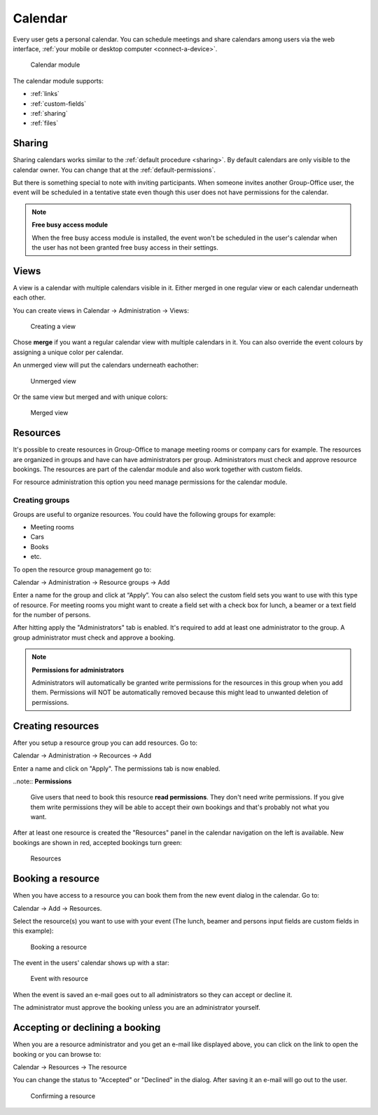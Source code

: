 Calendar
========

Every user gets a personal calendar. You can schedule meetings and share calendars
among users via the web interface, :ref:`your mobile or desktop computer <connect-a-device>`.

.. figure:: /_static/using/calendar/calendar.png
   :width: 100%

   Calendar module

The calendar module supports:

- :ref:`links`
- :ref:`custom-fields`
- :ref:`sharing`
- :ref:`files`

Sharing
-------

Sharing calendars works similar to the :ref:`default procedure <sharing>`. By default calendars are only visible to
the calendar owner. You can change that at the :ref:`default-permissions`.

But there is something special to note with inviting participants. When someone 
invites another Group-Office user, the event will be scheduled in a tentative 
state even though this user does not have permissions for the calendar.

.. note:: **Free busy access module**

   When the free busy access module is installed, the event won't be scheduled in the user's calendar when the user has not been granted free busy access in their settings.

Views
-----
A view is a calendar with multiple calendars visible in it. Either merged in one regular view or each calendar
underneath each other.

You can create views in Calendar -> Administration -> Views:

.. figure:: /_static/using/calendar/create-view.png
   :width: 100%

   Creating a view

Chose **merge** if you want a regular calendar view with multiple calendars in it. You can also override the event
colours by assigning a unique color per calendar.

An unmerged view will put the calendars underneath eachother:

.. figure:: /_static/using/calendar/view.png
   :width: 100%

   Unmerged view

Or the same view but merged and with unique colors:

.. figure:: /_static/using/calendar/merged-view.png
   :width: 100%

   Merged view

Resources
---------
It's possible to create resources in Group-Office to manage meeting rooms or 
company cars for example. The resources are organized in groups and have can 
have administrators per group. Administrators must check and approve resource 
bookings. The resources are part of the calendar module and also work together 
with custom fields.

For resource administration this option you need manage permissions for the 
calendar module.

Creating groups
```````````````

Groups are useful to organize resources. You could have the following groups for example:

- Meeting rooms
- Cars
- Books
- etc.

To open the resource group management go to:

Calendar -> Administration -> Resource groups -> Add

Enter a name for the group and click at “Apply”. You can also select the 
custom field sets you want to use with this type of resource. For meeting rooms 
you might want to create a field set with a check box for lunch, a beamer or a 
text field for the number of persons.

After hitting apply the "Administrators" tab is enabled. It's required to add at 
least one administrator to the group. A group administrator must check and 
approve a booking. 

.. note:: **Permissions for administrators**

   Administrators will automatically be granted write permissions for the 
   resources in this group when you add them. Permissions will NOT be 
   automatically removed because this might lead to unwanted deletion of 
   permissions.

Creating resources
------------------

After you setup a resource group you can add resources. Go to:

Calendar -> Administration -> Recources -> Add

Enter a name and click on "Apply". The permissions tab is now enabled. 

..note:: **Permissions**

   Give users that need to book this resource **read permissions**. They don't 
   need write permissions. If you give them write permissions they will be able 
   to accept their own bookings and that's probably not what you want.

After at least one resource is created the "Resources" panel in the calendar 
navigation on the left is available. New bookings are shown in red, accepted 
bookings turn green:

.. figure:: /_static/using/calendar/resources.png
   :width: 50%

   Resources

Booking a resource
------------------

When you have access to a resource you can book them from the new event dialog in the calendar. Go to:

Calendar -> Add -> Resources.

Select the resource(s) you want to use with your event (The lunch, beamer and persons input fields are custom fields in this example):

.. figure:: /_static/using/calendar/booking-a-resource.png
   :width: 50%

   Booking a resource

The event in the users' calendar shows up with a star:

.. figure:: /_static/using/calendar/event-with-resource.png
   :width: 50%

   Event with resource

When the event is saved an e-mail goes out to all administrators so they can accept or decline it.

The administrator must approve the booking unless you are an administrator yourself.

Accepting or declining a booking
--------------------------------

When you are a resource administrator and you get an e-mail like displayed 
above, you can click on the link to open the booking or you can browse to:

Calendar -> Resources -> The resource

You can change the status to "Accepted" or "Declined" in the dialog. After 
saving it an e-mail will go out to the user.

.. figure:: /_static/using/calendar/confirming-a-resource.png
   :width: 50%

   Confirming a resource


